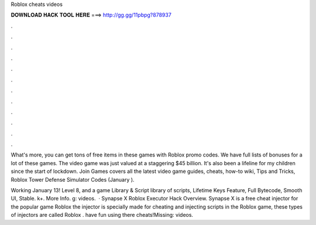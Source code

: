 Roblox cheats videos



𝐃𝐎𝐖𝐍𝐋𝐎𝐀𝐃 𝐇𝐀𝐂𝐊 𝐓𝐎𝐎𝐋 𝐇𝐄𝐑𝐄 ===> http://gg.gg/11pbpg?878937



.



.



.



.



.



.



.



.



.



.



.



.

What's more, you can get tons of free items in these games with Roblox promo codes. We have full lists of bonuses for a lot of these games. The video game was just valued at a staggering $45 billion. It's also been a lifeline for my children since the start of lockdown. Join Games covers all the latest video game guides, cheats, how-to wiki, Tips and Tricks, Roblox Tower Defense Simulator Codes (January ).

Working January 13! Level 8, and a game Library & Script library of scripts, Lifetime Keys Feature, Full Bytecode, Smooth UI, Stable. k+. More Info. g: videos.  · Synapse X Roblox Executor Hack Overview. Synapse X is a free cheat injector for the popular game Roblox the injector is specially made for cheating and injecting scripts in the Roblox game, these types of injectors are called Roblox . have fun using there cheats!Missing: videos.
